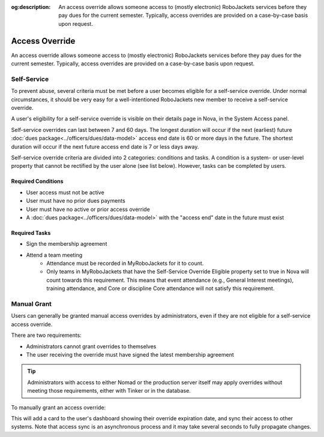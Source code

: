 :og:description: An access override allows someone access to (mostly electronic) RoboJackets services before they pay dues for the current semester. Typically, access overrides are provided on a case-by-case basis upon request.

Access Override
===============
An access override allows someone access to (mostly electronic) RoboJackets services before they pay dues for the current semester.
Typically, access overrides are provided on a case-by-case basis upon request.

Self-Service
------------

.. seealso::
   There is a :doc:`separate member-facing page for self-service overrides<../members/access-override>`.

To prevent abuse, several criteria must be met before a user becomes eligible for a self-service override.
Under normal circumstances, it should be very easy for a well-intentioned RoboJackets new member to receive a self-service override.

A user's eligibility for a self-service override is visible on their details page in Nova, in the System Access panel.

Self-service overrides can last between 7 and 60 days.
The longest duration will occur if the next (earliest) future :doc:`dues package<../officers/dues/data-model>` access end date is 60 or more days in the future.
The shortest duration will occur if the next future access end date is 7 or less days away.

Self-service override criteria are divided into 2 categories: conditions and tasks.
A condition is a system- or user-level property that cannot be rectified by the user alone (see list below). However, tasks can be completed by users.

Required Conditions
~~~~~~~~~~~~~~~~~~~~~~~~~~~~~~~~~~~

- User access must not be active
- User must have no prior dues payments
- User must have no active or prior access override
- A :doc:`dues package<../officers/dues/data-model>` with the "access end" date in the future must exist

Required Tasks
~~~~~~~~~~~~~~

- Sign the membership agreement
- Attend a team meeting
   - Attendance must be recorded in MyRoboJackets for it to count.
   - Only teams in MyRoboJackets that have the Self-Service Override Eligible property set to true in Nova will count towards this requirement.
     This means that event attendance (e.g., General Interest meetings), training attendance, and Core or discipline Core attendance will not satisfy this requirement.

Manual Grant
------------

Users can generally be granted manual access overrides by administrators, even if they are not eligible for a self-service access override.

There are two requirements:

- Administrators cannot grant overrides to themselves
- The user receiving the override must have signed the latest membership agreement

.. tip::
   Administrators with access to either Nomad or the production server itself may apply overrides without meeting those requirements, either with Tinker or in the database.

To manually grant an access override:

.. raw:: html

    <ol class="arabic simple">
        <li>
            <p>
                Search for the user and open their detail page.
            </p>
        </li>
        <li>
            <p>
                Click the Actions menu (three dots <svg xmlns="http://www.w3.org/2000/svg" viewBox="0 -5 20 20" fill="currentColor" width="20" height="20" class="inline" role="presentation"><path d="M6 10a2 2 0 11-4 0 2 2 0 014 0zM12 10a2 2 0 11-4 0 2 2 0 0 14 0zM16 12a2 2 0 100-4 2 2 0 000 4z"></path></svg>) to the right of the <strong>User Details</strong> header, then choose the <strong>Override Access</strong> option.
            </p>
        </li>
        <li>
            <p>
                A popup will appear to select a date for the override expiration. In general, this should be set to the next dues deadline.
            </p>
        </li>
        <li>
            <p>
                Click the blue <strong>Override Access</strong> button.
            </p>
        </li>
    </ol>

This will add a card to the user's dashboard showing their override expiration date, and sync their access to other systems.
Note that access sync is an asynchronous process and it may take several seconds to fully propagate changes.
